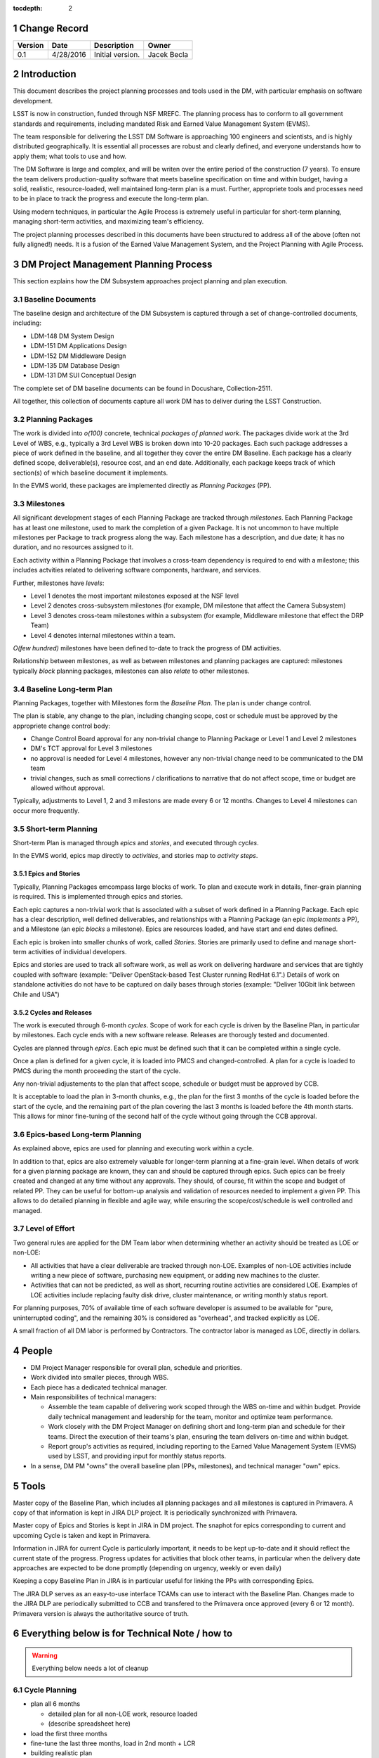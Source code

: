:tocdepth: 2

.. sectnum::

.. _change-record:

Change Record
=============

+-------------+------------+----------------------------------+-----------------+
| **Version** | **Date**   | **Description**                  | **Owner**       |
+=============+============+==================================+=================+
| 0.1         | 4/28/2016  | Initial version.                 | Jacek Becla     |
+-------------+------------+----------------------------------+-----------------+



.. _intro:

Introduction
============

This document describes the project planning processes and tools used in the DM,
with particular emphasis on software development.

LSST is now in construction, funded through NSF MREFC. The planning process has
to conform to all government standards and requirements, including mandated
Risk and Earned Value Management System (EVMS).

The team responsible for delivering the LSST DM Software is approaching 100 engineers and
scientists, and is highly distributed geographically. It is essential all processes are robust
and clearly defined, and everyone understands how to apply them; what tools to use and how.

The DM Software is large and complex, and will be writen over the entire period of
the construction (7 years). To ensure the team delivers production-quality software
that meets baseline specification on time and within budget, having a solid, realistic,
resource-loaded, well maintained long-term plan is a must. Further,
appropriete tools and processes need to be in place to track the progress and
execute the long-term plan.

Using modern techniques, in particular the Agile Process is extremely useful in particular
for short-term planning, managing short-term activities, and maximizing
team's efficiency.

The project planning processes described in this documents have been structured to
address all of the above (often not fully aligned!) needs. It is a fusion of
the Earned Value Management System, and the Project Planning with Agile Process.


.. _baseline-plan:

DM Project Management Planning Process
======================================

This section explains how the DM Subsystem approaches project planning and plan execution.

Baseline Documents
------------------

The baseline design and architecture of the DM Subsystem is captured through a set of change-controlled
documents, including:

* LDM-148 DM System Design

* LDM-151 DM Applications Design

* LDM-152 DM Middleware Design

* LDM-135 DM Database Design

* LDM-131 DM SUI Conceptual Design

The complete set of DM baseline documents can be found in Docushare, Collection-2511.

All together, this collection of documents capture all work DM has to deliver during the LSST Construction.

Planning Packages
-----------------
The work is divided into *o(100)* concrete, technical *packages of planned work*. The packages divide work
at the 3rd Level of WBS, e.g., typically a 3rd Level WBS is broken down into 10-20 packages. Each such package
addresses a piece of work defined in the baseline, and all together they cover the entire DM Baseline.
Each package has a clearly defined scope, deliverable(s), resource cost, and an end date. Additionally,
each package keeps track of which section(s) of which baseline document it implements.



In the EVMS world, these packages are implemented directly as *Planning Packages* (PP).

Milestones
----------
All significant development stages of each Planning Package are tracked through *milestones*.
Each Planning Package has at least one milestone, used to mark the completion of a given Package.
It is not uncommon to have multiple milestones per Package to track progress along the way.
Each milestone has a description, and due date; it has no duration, and no resources assigned to it.

Each activity within a Planning Package that involves a cross-team dependency is required to end with
a milestone; this includes actvities related to delivering software components, hardware, and services.

Further, milestones have *levels*:

* Level 1 denotes the most important milestones exposed at the NSF level

* Level 2 denotes cross-subsystem milestones (for example, DM milestone that affect the Camera Subsystem)

* Level 3 denotes cross-team milestones within a subsystem (for example, Middleware milestone that effect the DRP Team)

* Level 4 denotes internal milestones within a team.

*O(few hundred)* milestones have been defined to-date to track the progress of DM activities.

Relationship between milestones, as well as between milestones and planning packages are captured:
milestones typically *block* planning packages, milestones can also *relate* to other milestones.

Baseline Long-term Plan
-----------------------

Planning Packages, together with Milestones form the *Baseline Plan*. The plan is under change control.

The plan is stable, any change to the plan, including changing scope, cost or schedule must be approved
by the appropriete change control body:

* Change Control Board approval for any non-trivial change to Planning Package or Level 1 and
  Level 2 milestones

* DM's TCT approval for Level 3 milestones

* no approval is needed for Level 4 milestones, however any non-trivial change need to be communicated
  to the DM team

* trivial changes, such as small corrections / clarifications to narrative that do not affect
  scope, time or budget are allowed without approval.

Typically, adjustments to Level 1, 2 and 3 milestons are made every 6 or 12 months. Changes to Level 4
milestones can occur more frequently.

Short-term Planning
-------------------

Short-term Plan is managed through *epics* and *stories*, and executed through *cycles*.

In the EVMS world, epics map directly to *activities*, and stories map to *activity steps*.

Epics and Stories
~~~~~~~~~~~~~~~~~

Typically, Planning Packages emcompass large blocks of work. To plan and execute work in details,
finer-grain planning is required. This is implemented through epics and stories.

Each epic captures a non-trivial work that is associated with a subset of work defined in a
Planning Package. Each epic has a clear description, well defined deliverables, and
relationships with a Planning Package (an epic *implements* a PP), and a Milestone (an epic
*blocks* a milestone). Epics are resources loaded, and have start and end dates defined.

Each epic is broken into smaller chunks of work, called *Stories*. Stories are primarily used
to define and manage short-term activities of individual developers.

Epics and stories are used to track all software work, as well as work on delivering hardware and
services that are tightly coupled with software (example: "Deliver OpenStack-based Test Cluster
running RedHat 6.1".) Details of work on standalone activities do not have to be captured on daily
bases through stories (example: "Deliver 10Gbit link between Chile and USA")

.. _cycles-and-releases:

Cycles and Releases
~~~~~~~~~~~~~~~~~~~

The work is executed through 6-month *cycles*. Scope of work for each cycle is driven by the Baseline
Plan, in particular by milestones. Each cycle ends with a new software release. Releases are
thorougly tested and documented.

Cycles are planned through *epics*. Each epic must be defined such that it can be completed
within a single cycle.

Once a plan is defined for a given cycle, it is loaded into PMCS and changed-controlled. A plan for
a cycle is loaded to PMCS during the month proceeding the start of the cycle.

Any non-trivial adjustements to the plan that affect scope, schedule or budget must be approved
by CCB.

It is acceptable to load the plan in 3-month chunks, e.g., the plan for
the first 3 months of the cycle is loaded before the start of the cycle, and the remaining
part of the plan covering the last 3 months is loaded before the 4th month starts. This
allows for minor fine-tuning of the second half of the cycle without going through the CCB
approval.

Epics-based Long-term Planning
------------------------------

As explained above, epics are used for planning and executing work within a cycle.

In addition to that, epics are also extremely valuable for longer-term planning at a fine-grain level.
When details of work for a given planning package are known, they can and should be captured through
epics. Such epics can be freely created and changed at any time without any approvals. They
should, of course, fit within the scope and budget of related PP. They can be useful for
bottom-up analysis and validation of resources needed to implement a given PP. This allows
to do detailed planning in flexible and agile way, while ensuring the scope/cost/schedule is
well controlled and managed.

Level of Effort
---------------

Two general rules are applied for the DM Team labor when determining whether an activity should be
treated as LOE or non-LOE:

* All activities that have a clear deliverable are tracked through non-LOE. Examples of non-LOE
  activities include writing a new piece of software, purchasing new equipment, or adding new
  machines to the cluster.

* Activities that can not be predicted, as well as short, recurring routine activities are considered LOE.
  Examples of LOE activities include replacing faulty disk drive, cluster maintenance, or writing monthly
  status report.

For planning purposes, 70% of available time of each software developer is assumed to be available
for "pure, uninterrupted coding", and the remaining 30% is considered as "overhead", and tracked
explicitly as LOE.

A small fraction of all DM labor is performed by Contractors. The contractor labor is managed as LOE,
directly in dollars.

People
======

* DM Project Manager responsible for overall plan, schedule and priorities.

* Work divided into smaller pieces, through WBS.

* Each piece has a dedicated technical manager.

* Main responsibilites of technical managers:

  * Assemble the team capable of delivering work scoped through the WBS on-time and within budget.
    Provide daily technical management and leadership for the team, monitor and optimize team performance.

  * Work closely with the DM Project Manager on defining short and long-term plan and schedule for
    their teams. Direct the execution of their teams's plan, ensuring the team delivers on-time and within budget.

  * Report group's activities as required, including reporting to the Earned Value Management System (EVMS)
    used by LSST, and providing input for monthly status reports.

* In a sense, DM PM "owns" the overall baseline plan (PPs, milestones), and technical manager "own" epics.


Tools
=====

Master copy of the Baseline Plan, which includes all planning packages and all
milestones is captured in Primavera. A copy of that information is kept in JIRA
DLP project. It is periodically synchronized with Primavera.

Master copy of Epics and Stories is kept in JIRA in DM project. The snaphot for
epics corresponding to current and upcoming Cycle is taken and kept in Primavera.

Information in JIRA for current Cycle is particularly important, it needs to be
kept up-to-date and it should reflect the current state of the progress. Progress
updates for activities that block other teams, in particular when the delivery date
approaches are expected to be done promptly (depending on urgency, weekly or even daily)

Keeping a copy Baseline Plan in JIRA is in particular useful for linking the PPs
with corresponding Epics.

The JIRA DLP serves as an easy-to-use interface TCAMs can use to interact with
the Baseline Plan. Changes made to the JIRA DLP are periodically submitted to CCB
and transfered to the Primavera once approved (every 6 or 12 month). Primavera
version is always the authoritative source of truth.


Everything below is for Technical Note / how to
===============================================

.. WARNING::
   Everything below needs a lot of cleanup

.. _cycle-planning:

Cycle Planning
--------------

* plan all 6 months

  - detailed plan for all non-LOE work, resource loaded

  - (describe spreadsheet here)

* load the first three months

* fine-tune the last three months, load in 2nd month + LCR

* building realistic plan

  - not adding any *artificial* padding or buffers

  - reserving time for expected problems/bugs/issues

  - each piece of work clearly defined, scoped, with clear deliverables, not just "continue doing x"

    + research activities time-boxed

  - Reserving time to do exploration and research necessary to well understand scope / resource-load work planned for cycle x+1.

  - Reserving time for cross-team discussions (recommended ~2-3 days per each team pair)

  - Reserving time for documentation, recommended 1-2 week sprint at the beginning of cycle to
    bring all documentation up to date with the work done in previous cycle

* while doing cycle plan, combing through the backlog (the list of all work), reordering as needed

* plan is verified and issues such "overloaded developers" are caught



Resource loading a cycle
------------------------

For a typical full-time developer:

* 1800 h/year to allow for vacation, sick, holidays, --> 150 h per month

* applying 30% overhead for meetings, ad-hoc discussions and various interruptions

* left: 26.3 4-hour blocks (150*(1-30%)/5). These are considered "pure, interrupted blocks", which we call "story points". So, 1 FTE-month = 26.3 SPs

* adjustments are made depending on actual availability, for example

  - a developer working at 50% will have ~13 SPs available in a month

  - a TCAM who spends ~50% on managing the team will have 50%*(1-30%)*26.3 SPs available for pure, interrrupted work

  - scientists will typically spend 20% of their time on doing science, so a full time scientist will have 80% x 26.2 SPs available for coding.


Cross-team work
---------------

* developers from team A can be assigned to work under WBS that belongs to team B, both TCAMs need to agree. If known ahead of time, it should be captured in the plan and resources from team A should be assigned to WBS of team B.
* TCAMs can occasionally "trade" small pieces of work.

Resource loading for bugs
-------------------------

.. warning::

   this needs to be discussed

* we need to have strict acceptance criteria / assessment process.

* we need to budget for testing/validation

* Each epic should clearly state how given work will be tested (whenever applicable)

* We should budget reasonable % of time (30%?) for fixing bugs in software
  that passed acceptable criteria and it is mark "done". This should
  be treated as EV, tracked through SPs.

* The above 30% is for fixing urgent bugs, and code maintenance / refactoring

Special Cases
-------------

In some cases work can not be easily defined up front (for example, user support). For these cases, only an epic with clearly defined resources are allocated in each cycle. These resources are then used to perform work. Decisions which activities are done as part of current cycle, which activities are assigned to such epics in future cycles, and which activities have too-low priority to be fit into any of these epics are made while a cycle is in progress.

Similar technique is applied for activities that require scientific research, which is often impossible to accurately predict. In the case of scientific research, clearly defined milestones are defined on the way to ensure progress is made as planned.


Tracking Late Work
------------------

In situations where work defined in an epic has not been completed and the cycle comes to an end, the epic must be kept ("in progress"), e.g., it should not be marked "Done" until all the work covered through that epic has been completed. The cycle field should be appropriately adjusted to reflect when the epic will be worked on, typically it will be next cycle (but it does not have to be. Such epic will be triggering schedule variance for as long as the work is not complete and until the epic is marked "Done".


Sprints and Boards
------------------

* monthly cadence

* defining stories

  - assign to developers

    + each story should have >0 SPs

  - related docs: https://confluence.lsstcorp.org/pages/viewpage.action?pageId=21397653

* each team should have a board (scrum for non-LOE, kanban for LOE).

* this includes kanban DMLT board, kanban DM Sys Eng board

* for LOE: no need to capture repeated, obvious LOE tasks, but if there is any work that is worth telling others about, capture it through a story on kanban board

* monthly sprints

* 5 min/team sprint report during DM-AHM virtual standup at the beginning of each month

* DM-AHM short presentations from each team at the beginning of each cycle introducing work planned for upcoming cycle

* central DM board

* schedule appropriate number of SPs each sprint, don't let it fall behind

* avoid adding stories to sprint except blockers / crititical.

* looking at burndown charts every month


Keeping Plan Up-to-date
-----------------------

As the need to adjust the plan arises, we:

* estimate scope and/or cost change

* if the impact is small/moderate, we model it in the plan: add new epic(s) and/or milestone(s), re-schedule to make sure plan is not overloaded. Accumulated changes are submitted to CCB for approval semi-annually. Once approved, updated baseline is released.

* if the impact is large CCB approval is seeked immediately

* Need ot iscuss when to add new story to existing epic, when to add new epic, is if ever okay to change a story etc


Tools
-----

* Master copy of all DM milestones in PMCS

* Master copy of of all epics covering software-related work in JIRA DM project

* For milestone-based drill down we use spreadsheet
  - generated monthly from PMCS, available online in shared space
  - enables drill down per milestone level, per WBS, per FY, what blocks what
  - this will replace LDM-240

* For epic-based drill down we use live, webbased tool
  - like http://slac.stanford.edu/~becla/tmp/ldm-240.html
  - drill down per WBS, per FY

* JIRA DLP - default interface for TCAMs to enter info about milestones
  and blocking relationships
  - TCAMs do not have to use DLP: to update milestones, tcams use DLP, or tell Kevin
  - Kevin will have tool to synchronize PMCS / JIRA DLP (both ways)
  - we are getting rid of meta-epics

* JIRA DM project

  - tracks all non-LOE software work

    + the master copy of all software activities in JIRA

    + for hardware and network related activities, when convenient, master plan can be in PMCS, monthly exports to JIRA DLP. It is in particular important to export to DLP the milestones that block software development.

  - tracks all random tasks (eg tcams todo)

* JIRA DLP project

  - tracking milestones and resources for all work that relates to software (eg. related to software directly, or impacts/blocks software dev activities)

  - DM epics block DLP milestones

  - semi-stable, semi-agile, bridges the two worlds

* PMCS

  - tracking milestones, budget, resources for ALL work, including software, networks, hardware

  - stable, rigid plan

  - refer to LPM-98 for further details

* custom tools on top of JIRA and PMCS

  - eCAM, refer to LPM-98

  - We can see all the epics, per WCS, per FY, we can resource load it etc, like I did here
    http://slac.stanford.edu/~becla/tmp/ldm-240.html

  - Improve DLP, make it useful to drill down on from milestone-perspective

  - maybe build graphical interface on top showing milestone dependencies (rely on is-blocked-by links from jira)

    + with live links to baseline docs

    + with live links to epics

    + drill down per wbs, per milestone level, per FY

  - scripts for monitoring / flagging / alerting

    + mark epics in progress when stories in progress/done

    + sum of story points for all stories in epic significantly differs for epic SP estimate

    + stories in progress for too long

    + stories too large

    + - too many stories per developer in a month

    + etc


Jeff mentioned that "Linked epic-based tool does not provide latest full LDM-240 table view (i.e. for all WBS, by WBS, by cycle (not FY)).  Make sure other scripts work for this and dependency graph views."


JIRA
~~~~

* tracks every piece of work, every task, every non-trivial activity that needs to be done during construction

* organized into epics and stories

* effort is tracked through story points

* epics are blocking milestones

* to complete a milestone, all blocking epics must be completed

* every major piece of work captured as an epic

* every epic is assigned to WBS

* epics are assigned to FYs.

* every epic has story points

  - SP = 4 hours of uninterrupted work

* epics linked to sections of baseline documents

* activities that do not (yet) fall into any obvious epic, simply create a story, it will end up on the backlog

  - if there are several free-floating stories that are related, create an epic for them. If it is not assigned to any FY, it will be assumed it is done after the last epic assigned with FY is done.

* every epic and every story must have "Team" set, this ensures there is a TCAM responsible

* using dueDate if it is needed by specific date

* exposing all relationships, especially dependencies that might block you. If there is no place to show dependency on, work with corresponding tcam and make sure it gets created

* only assign a person to a story when it is known for sure that given person will be the one working on that story. In practice, names should be assigned to stories when planning resources for current/next cycle, or when something urgent/critical comes up, or when it is really trivial (< 0.5 SP). Otherwise leave as "Unassigned", unless there is only one and only expert that can handle a given story.

* standalone non-software activities and LOE not reflected by epics and stories in JIRA DM, only in JIRA DLP and PMCS.

JIRA / PMCS Integration
~~~~~~~~~~~~~~~~~~~~~~~

.. warning::

  Kevin, please help us fill this section


* Plan loaded to PMCS before cycle starts. Information used: epics keys, descriptions, story points, wbs

* Snapshot taken monthly:

 - start of epics ("epic status changed from "to do" to "in progress" or "done")

 - completed epics (epics marked "Done")

 - completed epics (stories marked "done")



JIRA Best Practices
~~~~~~~~~~~~~~~~~~~

* no stories with more than ~26 SPs! (we have a few that are above 100)

* stories should not span sprints

* each done story should have clear deliverable

  - see DM-3761

* don't overload people, 50+ SPs for a single person in a month is not realistic


JIRA and current cycle plan in PMCS
~~~~~~~~~~~~~~~~~~~~~~~~~~~~~~~~~~~

* All epics that are part of current cycle are considered "PMCS-locked".
  That means changes to scope (eg, description) and resources (eg story points)
  can only be made by the TCAM responsible for given epic (typically with
  consultation with Kevin)

  - note that having cycle field set does not make it PMCS-locked. It must be
    set to current cycle

* TCAMs should monitor all changes to activities assigned to their team
  (rss feed is good for that)

PMCS
~~~~

(short descr what it gives us)


Custom Tools
~~~~~~~~~~~~

(mention eCAM)

mention spreadsheet
 - can drill down ...

Reporting Process
-----------------

Reuse http://developer.lsst.io/en/latest/processes/project_planning.html#data-management-reporting-process

Introduce:

* monthly cycle reports, 5 min/team, all hands, virtual, plus short discussion

* cycle introduction meeting 15 min per team, right when cycle starts, ahm, virtual
